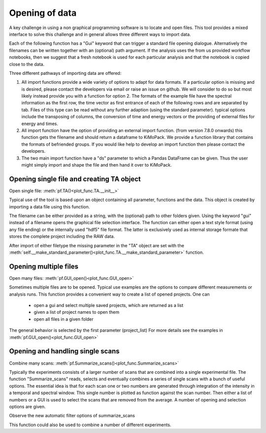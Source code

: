 Opening of data
==========================================

A key challenge in using a non graphical programming software is to locate and open files. 
This tool provides a mixed interface to solve this challenge and in general allows three different ways to import data.

Each of the following function has a "Gui" keyword that can trigger a standard file 
opening dialogue. Alternatively the filenames can be written together with an (optional) 
path argument. 
If the analysis uses the from us provided workflow notebooks, then we suggest that a fresh notebook
is used for each particular analysis and that the notebook is copied close to the data. 

Three different pathways of importing data are offered:

1. All import functions provide a wide variety of options to adapt for data formats. If a particular option is missing and is desired, please contact the developers via email or raise an issue on github. We will consider to do so but most likely instead provide you with a function for option 2. The formats of the example file have the spectral information as the first row, the time vector as first entrance of each of the following rows and are separated by tab. Files of this type can be read without any further adaption (using the standard parameter). typical options include the transposing of columns, the conversion of time and energy vectors or the providing of external files for energy and times.

2. All import function have the option of providing an external import function. (from version 7.8.0 onwards) this function gets the filename and should return a dataframe to KiMoPack. We provide a function library that contains the formats of befriended groups. If you would like help to develop an import function then please contact the developers.

3. The two main import function have a "ds" parameter to which a Pandas DataFrame can be given. Thus the user might simply import and shape the file and then hand it over to KiMoPack.  

Opening single file and creating TA object
------------------------------------------

Open single file: 			:meth:`pf.TA()<plot_func.TA.__init__>`

Typical use of the tool is based upon an object containing all
parameter, functions and the data. This object is created by importing a
data file using this function.

The filename can be either provided as a string, with the (optional) path to other folders given.
Using the keyword "gui" instead of a filename opens the graphical file selection interface.
The function can either open a text style format (using any file ending) or the internally used "hdf5" file format. 
The latter is exclusively used as internal storage formate that stores the complete project including the RAW data.

After import of either filetype the missing parameter in the "TA" object are set with the 
:meth:`self.__make_standard_parameter()<plot_func.TA.__make_standard_parameter>` function. 

Opening multiple files
----------------------------

Open many files: 			:meth:`pf.GUI_open()<plot_func.GUI_open>`

Sometimes multiple files are to be opened. Typical use examples are the options to compare different 
measurements or analysis runs. This function provides a convenient way to create a list of opened projects. 
One can

	* open a gui and select multiple saved projects, which are returned as a list
	* given a list of project names to open them
	* open all files in a given folder 

The general behavior is selected by the first parameter (project_list)
For more details see the examples in :meth:`pf.GUI_open()<plot_func.GUI_open>`

Opening and handling single scans
----------------------------------

Combine many scans:			:meth:`pf.Summarize_scans()<plot_func.Summarize_scans>`

Typically the experiments consists of a larger number of scans that are combined into a single experimental file.
The function "Summarize_scans" reads, selects and eventually combines a
series of single scans with a bunch of useful options. The essential idea is
that for each scan one or two numbers are generated through integration of the intensity 
in a temporal and spectral window. This single number is plotted as function against the scan number. 
Then either a list of numbers or a GUI is used to select the scans that are 
removed from the average. A number of opening and selection options are given.

Observe the new automatic filter options of summarize_scans

This function could also be used to combine a number of different experiments.
